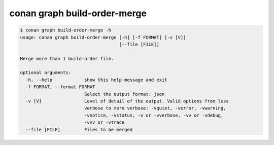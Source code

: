 conan graph build-order-merge     
=============================


.. code-block:: text

    $ conan graph build-order-merge -h
    usage: conan graph build-order-merge [-h] [-f FORMAT] [-v [V]]
                                         [--file [FILE]]

    Merge more than 1 build-order file.

    optional arguments:
      -h, --help            show this help message and exit
      -f FORMAT, --format FORMAT
                            Select the output format: json
      -v [V]                Level of detail of the output. Valid options from less
                            verbose to more verbose: -vquiet, -verror, -vwarning,
                            -vnotice, -vstatus, -v or -vverbose, -vv or -vdebug,
                            -vvv or -vtrace
      --file [FILE]         Files to be merged

